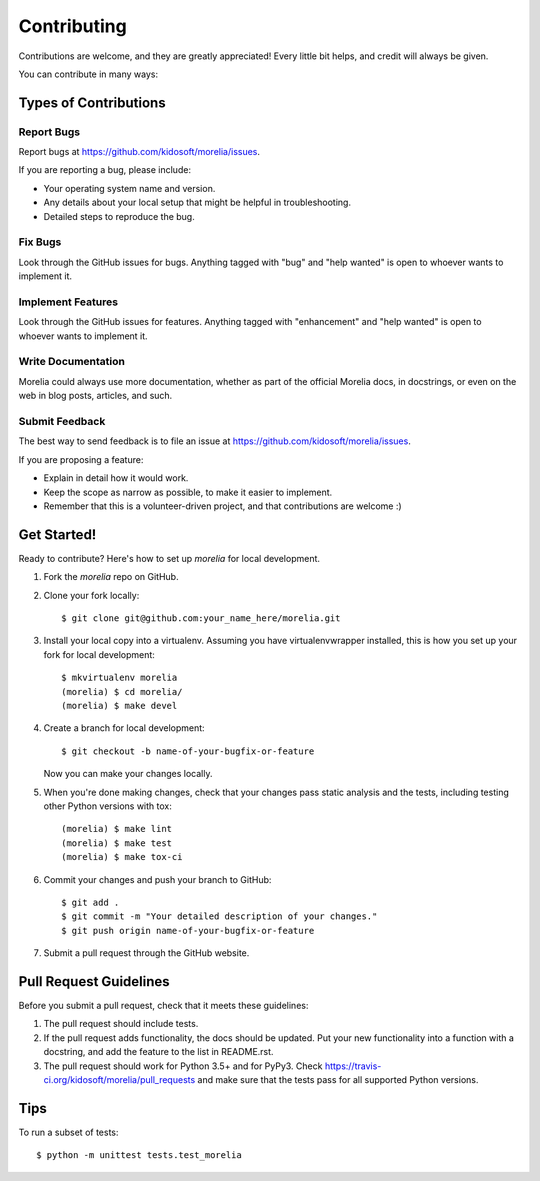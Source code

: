 .. highlight:: shell

============
Contributing
============

Contributions are welcome, and they are greatly appreciated! Every
little bit helps, and credit will always be given.

You can contribute in many ways:

Types of Contributions
----------------------

Report Bugs
~~~~~~~~~~~

Report bugs at https://github.com/kidosoft/morelia/issues.

If you are reporting a bug, please include:

* Your operating system name and version.
* Any details about your local setup that might be helpful in troubleshooting.
* Detailed steps to reproduce the bug.

Fix Bugs
~~~~~~~~

Look through the GitHub issues for bugs. Anything tagged with "bug"
and "help wanted" is open to whoever wants to implement it.

Implement Features
~~~~~~~~~~~~~~~~~~

Look through the GitHub issues for features. Anything tagged with "enhancement"
and "help wanted" is open to whoever wants to implement it.

Write Documentation
~~~~~~~~~~~~~~~~~~~

Morelia could always use more documentation, whether as part of the
official Morelia docs, in docstrings, or even on the web in blog posts,
articles, and such.

Submit Feedback
~~~~~~~~~~~~~~~

The best way to send feedback is to file an issue at https://github.com/kidosoft/morelia/issues.

If you are proposing a feature:

* Explain in detail how it would work.
* Keep the scope as narrow as possible, to make it easier to implement.
* Remember that this is a volunteer-driven project, and that contributions
  are welcome :)

Get Started!
------------

Ready to contribute? Here's how to set up `morelia` for local development.

1. Fork the `morelia` repo on GitHub.
2. Clone your fork locally::

    $ git clone git@github.com:your_name_here/morelia.git

3. Install your local copy into a virtualenv. Assuming you have virtualenvwrapper installed, this is how you set up your fork for local development::

    $ mkvirtualenv morelia
    (morelia) $ cd morelia/
    (morelia) $ make devel

4. Create a branch for local development::

    $ git checkout -b name-of-your-bugfix-or-feature

   Now you can make your changes locally.

5. When you're done making changes, check that your changes pass static analysis and the tests, including testing other Python versions with tox::

    (morelia) $ make lint
    (morelia) $ make test
    (morelia) $ make tox-ci

6. Commit your changes and push your branch to GitHub::

    $ git add .
    $ git commit -m "Your detailed description of your changes."
    $ git push origin name-of-your-bugfix-or-feature

7. Submit a pull request through the GitHub website.

Pull Request Guidelines
-----------------------

Before you submit a pull request, check that it meets these guidelines:

1. The pull request should include tests.
2. If the pull request adds functionality, the docs should be updated. Put
   your new functionality into a function with a docstring, and add the
   feature to the list in README.rst.
3. The pull request should work for Python 3.5+ and for PyPy3. Check
   https://travis-ci.org/kidosoft/morelia/pull_requests
   and make sure that the tests pass for all supported Python versions.

Tips
----

To run a subset of tests::

$ python -m unittest tests.test_morelia
